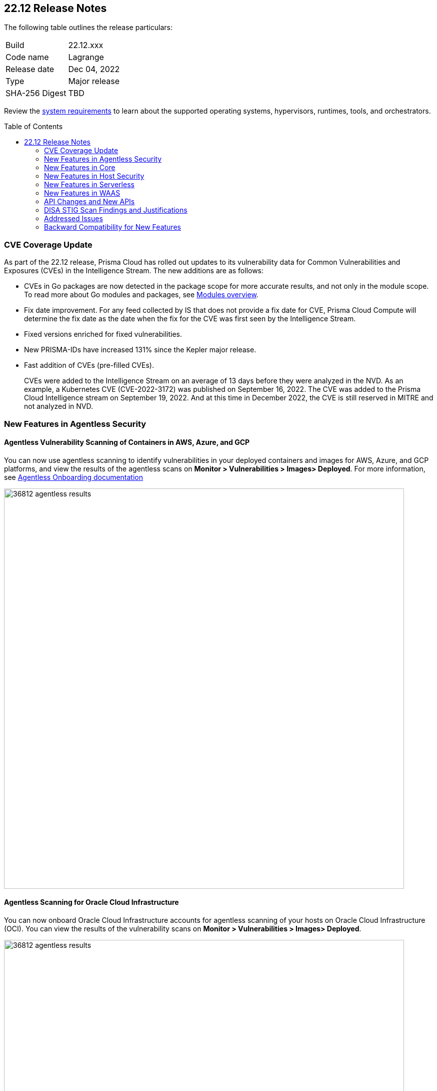 :toc: macro
== 22.12 Release Notes

The following table outlines the release particulars:

[cols="1,4"]
|===
|Build
|22.12.xxx

|Code name
|Lagrange

|Release date
|Dec 04, 2022

|Type
|Major release

|SHA-256 Digest
|TBD
|===

Review the https://docs.paloaltonetworks.com/prisma/prisma-cloud/22-12/prisma-cloud-compute-edition-admin/install/system_requirements[system requirements] to learn about the supported operating systems, hypervisors, runtimes, tools, and orchestrators.

// You can download the release image from the Palo Alto Networks Customer Support Portal, or use a program or script (such as curl, wget) to download the release image directly from our CDN:
//
// LINK

toc::[]

=== CVE Coverage Update

As part of the 22.12 release, Prisma Cloud has rolled out updates to its vulnerability data for Common Vulnerabilities and Exposures (CVEs) in the Intelligence Stream. The new additions are as follows:

* CVEs in Go packages are now detected in the package scope for more accurate results, and not only in the module scope. To read more about Go modules and packages, see https://go.dev/ref/mod#modules-overview[Modules overview].

* Fix date improvement. For any feed collected by IS that does not provide a fix date for CVE, Prisma Cloud Compute will determine the fix date as the date when the fix for the CVE was first seen by the Intelligence Stream.

* Fixed versions enriched for fixed vulnerabilities.

* New PRISMA-IDs have increased 131% since the Kepler major release.

* Fast addition of CVEs (pre-filled CVEs).
+
CVEs were added to the Intelligence Stream on an average of 13 days before they were analyzed in the NVD.
As an example, a Kubernetes CVE (CVE-2022-3172) was published on September 16, 2022. The CVE was added to the Prisma Cloud Intelligence stream on September 19, 2022. And at this time in December 2022, the CVE is still reserved in MITRE and not analyzed in NVD. 



=== New Features in Agentless Security

//GH#36812
==== Agentless Vulnerability Scanning of Containers in AWS, Azure, and GCP

You can now use agentless scanning to identify vulnerabilities in your deployed containers and images for AWS, Azure, and GCP platforms, and view the results of the agentless scans on *Monitor > Vulnerabilities > Images> Deployed*. For more information, see https://docs.paloaltonetworks.com/prisma/prisma-cloud/22-12/prisma-cloud-compute-edition-admin/agentless-scanning/onboard-accounts[Agentless Onboarding documentation]

image::36812-agentless-results.png[width=800]

//GH#35892
==== Agentless Scanning for Oracle Cloud Infrastructure

You can now onboard Oracle Cloud Infrastructure accounts for agentless scanning of your hosts on Oracle Cloud Infrastructure (OCI). You can view the results of the vulnerability scans on *Monitor > Vulnerabilities > Images> Deployed*.

image::36812-agentless-results.png[width=800]

=== New Features in Core

//GH#36823 ( PCC-727)
==== Vulnerability Scanning of Debian 11 Distroless Images

Defenders now scan distroless container images for vulnerabilities and display the results on *Monitor > Vulnerabilities > Images* along with other scans.
The following distroless images are supported.

* `gcr.io/distroless/static-debian11` – latest
* `gcr.io/distroless/base-debian11` – latest
* `gcr.io/distroless/cc-debian11` – latest
* `gcr.io/distroless/python3-debian11` – latest
* `gcr.io/distroless/java-base-debian11` – latest
* `gcr.io/distroless/java11-debian11` – latest
* `gcr.io/distroless/java17-debian11` – latest
* `gcr.io/distroless/nodejs-debian11` – 14, 16, 18, latest


//GH#39754
==== Immediate Image Registry Scanning

You can now trigger a specific image scan in the registry and get immediate results. This allows you to scan the images as soon as they are added to the registry, without waiting for the scheduled scans. Triggering the scan is done using the https://prisma.pan.dev/api/cloud/cwpp/registry#operation/post-registry-scan[Scan Registry API], and this API scan will not interrupt the ongoing scheduled scans that are run from under *Monitor > Vulnerabilities > Images > Registries*.

The registry must first be configured in the https://docs.paloaltonetworks.com/prisma/prisma-cloud/22-12/prisma-cloud-compute-edition-admin/vulnerability_management/registry_scanning[registry settings] to scan images.

//GH#37326
==== Deployment Date and Elapsed Time for Deployed Image
You can now view the deployment date and the elapsed time since the image was first deployed in a container. 

See the image details view in  the *Vulnerability Explorer* and *Radar* to determine the start time of a vulnerable image.

image::rn-37326-vuln_explorer_image_details.png[width=300]

//GH#37465 [PCSUP-7446] 
==== Support for More Registry Entries

You can now add up to 19,999 registry entries to *Defend > Vulnerabilities > Images > Registry settings*. And on * Monitor > Vulnerabilities > Images, up to view scan results for a maximum of 100,000 images.

NOTE:
When you upgrade to Lagrange, if you have configured 20,000 entries or more, you cannot add or update any registry settings until you are within the limit of 20,000. To add or modify any registry settings, you must delete the entries that exceed the limit.

//GH#[33333]
==== Individual Effects per Protection for Container Runtime Policy

The https://docs.paloaltonetworks.com/prisma/prisma-cloud/22-12/prisma-cloud-compute-edition-admin/runtime_defense/runtime_defense_containers[Container runtime policy] rules now allow individual effect per protection, such as. anti-malware, crypto miners, reverse shell attacks, etc. instead of one global effect for each section - Processes, Networking, File System, and Anti-malware.
The effect includes the following options: Disabled/Alert/Prevent/Block according to the supported effects for each detection.

image::containerRuntimeRule-Processes.png[width=250]

image::containerRuntimeRule-Networking.png[width=250]

[NOTE]
====
To allow for individual effects per protection, the container runtime rule schema of the rules has changed.
Refer to the https://prisma.pan.dev/api/cloud/cwpp/policies/#operation/get-policies-runtime-container[API Container runtime policy] page for the updated schema.

As a result, if you manually export rules from 22.06 or older versions of Console to 22.12 Console, the operation will fail.

The existing rules will be migrated into the new schema by taking the single global effect from each section of the rule (Processes, Networking, and File system) and setting that effect to each one of the detections in that section.
For example, if the Networking section effect was "Alert", now each one of the detections under Networking - Networking activity from modified binaries, Port scanning, and Raw sockets will get the "Alert" effect.

To support the effect conversion for Defenders from supported previous versions, or when fetching the rules using an API of a previous version, we convert from an individual effect per detection to a single effect per section.
In the conversion, we will take the least severe effect for the detections that are enabled and set it as the section effect. For detections with the Disabled effect the toggle will be disabled.
====

//GH#17951
==== FIPS 140-2 Certification

The https://csrc.nist.gov/Projects/cryptographic-module-validation-program/Certificate/3678[FIPS 140-2 Level 1 BoringCrypto GoLang] branch has been merged into https://github.com/golang/go/issues/51940[GoLang 1.19]. You can deploy the Console and Defender to enforce the use of the FIPS validated cryptographic libraries and cipher suites.  

//GH#36810
==== Custom Certificate Trust for Registry Scanning

You can now enter a custom self-signed certificate while configuring the https://docs.paloaltonetworks.com/prisma/prisma-cloud/22-12/prisma-cloud-compute-edition-admin/vulnerability_management/registry_scanning[registry scans], this allows Prisma Cloud to validate the registry.

image::custom-ca-certificate.png[width=250]

Custom CA certificate validation is supported only for non-Docker nodes (Defenders running on CRI runtime) and for the following providers:

* Docker registry v2
* JFrog Artifactory (On-prem)
* Harbor
* Sonatype Nexus

//GH#31569
==== Support for JFrog Artifactory Registry Scan on JFrog Cloud

Fixed an error with https://docs.paloaltonetworks.com/prisma/prisma-cloud/22-12/prisma-cloud-compute-edition-admin/vulnerability_management/registry_scanning0/scan_artifactory[JFrog artifactory registry scan] running on JFrog Cloud. With Lagrange, the Defenders support registry scans and on-demand scans running on both JFrog On-prem and JFrog Cloud.

//GH#29714
==== Vulnerability Assessment for Go Packages

CVEs in Go packages are now detected at the package level for more accurate results, and not only at the module level. To read more about Go modules and packages, see https://go.dev/ref/mod#modules-overview[Modules overview].

//GH#38054
==== Immediate Alerts for Registry Scan Vulnerabilities

Added support for sending immediate alerts for registry images vulnerabilities. When configuring alerts under *Compute > Manage > Alerts*, the "Immediately alert for vulnerabilities" toggle now applies not only to deployed images and hosts but also to registry images.  
Furthermore, the existing trigger for "Image vulnerabilities (registry and deployed)" is now split into 2 triggers: "Deployed images vulnerabilities" and "Registry images vulnerabilities", to allow you to configure your alert profile as granular as your environment requires.

image::alert-trigger-profile.png[width=250]

[NOTE]
====
If you already have an alert profile with *Deployed image vulnerabilities (registry and deployed)* along with *Immediately alert for vulnerabilities* enabled, then post Lagrange upgrade you might, depending on your environments, start getting loads of immediate alerts for vulnerable registry images along with immediate alerts for deployed images.
====

//GH#40097
==== Risk-Factor Based Actions

Vulnerability rules for images and hosts can now trigger different actions such as alert, block, and fail based on risk factors.
All the vulnerabilities that match either the severity thresholds or the risk factors will be listed in the scan results under *Monitor > Vulnerabilities > Images > Deployed/Registries/CI*.

image::vulnerability-blocked-severitiy-risk-factor.png[width=350]

//GH#26157
==== Exceptions for Base Image Vulnerabilities

For deployed and CI images, you can now https://docs.paloaltonetworks.com/prisma/prisma-cloud/22-12/prisma-cloud-compute-edition-admin/vulnerability_management/base_images[exclude base image vulnerabilities] introduced by the base images or the middleware image while configuring the Vulnerability Management rules under *Defend > Vulnerabilities > Images > Deployed/CI*. 
To use this feature, you need to first specify the base image under *Monitor > Vulnerabilities > Images > Base images*.

image::exclude-base-image-vulnerabilities.png[width=250]

When you enable this feature, the vulnerabilities that come from the base images will not be included on the https://docs.paloaltonetworks.com/prisma/prisma-cloud/22-12/prisma-cloud-compute-edition-admin/vulnerability_management/scan_reports[scan results] view under *Monitor > Vulnerabilities > Images > Deployed/Registries/CI*.

//GH#33410
==== Alert Trigger Enhancements for Google Security Command Center

The following new fields were added to existing alert triggers for Google SCC.

* *Image vulnerabilities (deployed)*: Includes the following properties.
** Collections
** Cluster Name
** Account ID

* *Container runtime*: Includes the following properties.
** Collections
** Cluster Name
** Account ID

* *Incidents*: Includes the following properties.
** Collections
** Cluster Name
** Account ID

The container and image compliance trigger was added for Google SCC. This new trigger sends full data with every scan.

//GH#34108
==== Path and Layer Information in Syslog Output

The image scan syslog output that the Prisma Cloud Console produces now includes two new fields:  `package_path` and `layer`.

The host scan syslog output that the Prisma Cloud Console produces now includes one new field: `package_path`.

The twistcli command line interface JSON output also shows the following new fields.

* For the `images` type:
** `package_path`
** `layer`

* For the `hosts` type:
** `package_path`

* For the `tas` type
** `package_path`

//GH#36089
==== Regional STS Endpoint Support for Defender on AWS

AWS recommends the use of a regional STS endpoint over the use of the global STS endpoint `sts.amazonaws.com`.
When onboarding your AWS cloud account, you can now use a regional `sts.REGION.amazonaws.com` STS endpoint.
Then, your deployed Defenders don't need to access the global STS endpoint.
Defenders can get the STS token from the regional STS endpoint to perform scans such as registry scans.
To enable regional STS endpoints, refer to the https://docs.aws.amazon.com/IAM/latest/UserGuide/id_credentials_temp_enable-regions.html[AWS documentation].

//GH#36695
==== Enhancement for Prisma Cloud Console Metrics to Prometheus

If you enabled Prometheus logging under *Manage > Alerts > Logging*, the following metrics from the Prisma Cloud Console are now shown.

[cols="1,1,1"]
|===
| Name
| Description
| Type

| `registry_images`
| The total number of registry images scanned.
| Gauge

| `container_active_incidents`
| The total number of container active incidents.
| Gauge

| `container_archived_incidents`
| The total number of container archived incidents.
| Gauge

| `host_active_incidents`
| The total number of host active incidents.
| Gauge

| `host_archived_incidents`
| The total number of host archived incidents.
| Gauge

| `incident_snapshots`
| The total number of incident snapshots on the console.
| Gauge

| `incident_snapshots_size_mb`
| The size in MB of incident snapshots.
| Gauge

| `backups`
| The total backups stored on system.
| Gauge

| `ci_image_scan_results`
| The total Number of CI scanning results in Console.
| Gauge

| `tenant_project_connectivity`
| For tenant projects, returns 1 if the tenant project is connect to the master console.
| Gauge

| `compliance_rules_consumed_collections`
| The total number of consumed collections by compliance rules.
| Gauge

| `vulnerability_rules_consumed_collections`
| The total number of consumed collections by vulnerability rules.
| Gauge

| `runtime_rules_consumed_collections`
| The total number of consumed collections by runtime rules.
| Gauge
|===

You can review https://docs.paloaltonetworks.com/prisma/prisma-cloud/22-12/prisma-cloud-compute-edition-admin/audit/prometheus[all supported metrics in our documentation].

//GH#36697
==== Support to Generate Vulnerability Reports by Package

You can filter the *Vulnerability (CVE) results* in the Vulnerability Explorer (*Monitor > Vulnerabilities > Vulnerability Explorer*) to view the vulnerabilities present in your deployments in a package pivot. Similarly, you can also filter using risk factors.

image::36697-vulnerability-report-package.png[width=800]

//GH#36718
==== Support for Distro-level Exclusions in Package Vulnerability Scans

Package vulnerability scans now account for any exclusions based on vendor-specific distributions.
For the packages you install through the operating system, the vulnerability scans show you only the vendor-specific analysis, if it exists.
If you don't install the packages through the operating system package manager, the scan shows the relevant vulnerabilities for the packages.
Your scan results might change and you can review the results under *Monitor > Vulnerabilities*.

//GH#36770
==== Dedicated Defenders for Blobstore Scanning

To specialize the function of the Defenders in Tanzu environments, you can now deploy dedicated Defenders that only perform blobstore scanning and are deployed on dedicated Linux VMs.
Use the dedicated scanners if you want to avoid using the Defenders installed on the Diego cells to perform the blobstore scanning.
The dedicated Blobstore scanning Defenders are not supported on Windows VMs.


//GH#36948
==== Upgrade Confirmation for Defenders on Tanzu
When you upgrade to v22.12, the Defenders in Tanzu environments are automatically upgraded and the user confirmation for upgrading to subsequent versions becomes available.
To upgrade the Defenders in your Tanzu environment starting with the next update for v22.12, download the latest tile from the Prisma Cloud Console and import it into your environment using the Tanzu Ops Manager. With this change, Tanzu Defender upgrade is not available directly from the Prisma Cloud Console.


//GH#37154
==== Added Support for Tanzu Application Service (TAS) on Windows

You can now deploy Defenders to scan your Windows TAS environments.
The Defenders are deployed as addon software on the Windows Diego cells of your TAS environment, which is similar to how they are deployed on Linux. You must now select the Orchestrator deployment method to deploy the TAS Defenders. Defenders on Windows TAS environments don't support the following features.

* Scan of applications running Docker images on TAS
* Use of a proxy to install a tile
* Cert-based authentication
* Blobstore scanning: Defenders on Windows can't be scanners and Windows droplets have no results.

//GH#37772
==== New Fields to Splunk Alerts

The following https://docs.paloaltonetworks.com/prisma/prisma-cloud/22-12/prisma-cloud-compute-edition-admin/alerts/splunk[fields are added] to Splunk alerts.

* `command` - Shows the command which triggered the runtime alert.
* `namespaces` - Lists the Kubernetes namespaces associated with the running image.
* `startup process` - Shows the executed process activated when the container is initiated.



//[GH#36775] 
==== In-Depth Scanning of Nested Java Archives

In previous releases, Defenders scanned two levels deep in nested https://docs.oracle.com/javase/8/docs/technotes/guides/jar/jarGuide.html[Java Archives] (JARs).
The latest version of Defender can scan up to ten levels of nested JARs.
While this level of nesting is atypical, this capability improved the scan accuracy by detecting the vulnerabilities in the deepest nested jars.
You can view the vulnerabilities in your images with the following steps.

. Go to *Monitor > Vulnerabilities > Images*.
. Filter the results to show your packages using JARs.
. Click on the shown results to see the details.
. Go to Package info and filter the results.


//GH#32746 |
==== Twistcli Sandbox for Third-Party Assessment Tools

To help you augment and expand the compliance checks the  twistcli sandbox now enables you  to run a third-party binary/script of choice within the sandboxed container.

For example: `./twistcli sandbox --token "token" --volume /opt/sandbox_testing_tools:/opt/sandbox --analysis-duration 0.1m --third-party-delay 0.2m --third-party-cmd "/opt/sandbox/test_tool" --third-party-output /opt/sandbox/output.txt --v <image:tag>` 

You can view the scan results on the mounted volume and on "Monitor > Runtime > Image analysis sandbox". 
In this example the output of the 3rd party testing tool will be written to the `/opt/sandbox_testing_tools/output.txt file` on the sandbox host.


=== New Features in Host Security

//GH#28715
==== Application Control for Hosts

You can now set specific https://docs.paloaltonetworks.com/prisma/prisma-cloud/22-12/prisma-cloud-compute-edition-admin/compliance/host_scanning[application control rules] to make sure your Linux hosts that are protected by Defenders, can install or run specific application versions. The Application control rules allow you to define the match criteria and the severity levels, and to enforce compliance, you must attach the rule to your compliance policy.
In addition, you can import the list of applications and versions from hosts in your environment to easily create new application control rules.

image::application-host-control-compliance-rule.png[scale:10]

=== New Features in Serverless

//GH#28934
==== Account Information and Filtering for serverless functions

You can now filter the Serverless functions for vulnerabilities and compliance issues with specific Account IDs for each Cloud provider.
The account ID column is added under *Defend/Monitor > Vulnerabilities/Compliance > Functions*.

image::28934-accountid-filter-serverless.png[scale:30]
NOTE: Existing customers won't see the Account ID until the customer's accounts are re-added to Prisma Cloud.

=== New Features in WAAS

//GH#36818
==== Automated Patch for Known CVEs

Introduced a capability in custom rules to Auto-apply virtual patches to known CVEs vulnerabilities detected by Prisma Cloud under *Defend > WAAS > Container/Host > In-Line/Out-of-band*.  You can override the default effects by selecting User-selected custom rules that are always applied regardless of the global *Auto-apply virtual patches*.

image::waas_custom_rules_min_defender.png[width=350]

//GH#36816
==== Enhancement in API Discovery

The  *Monitor > WAAS > https://docs.paloaltonetworks.com/prisma/prisma-cloud/22-12/prisma-cloud-compute-edition-admin/waas/waas_api_observation[API discovery]* is enhanced to include all discovered resource paths with HTTP method, instead of a per-app view. The API discovery page now includes *Path risk factors* to flag endpoints that have sensitive, unauthenticated, or internet-accessible data.

image::waas-api-discovery.png[width=350]

You can also protect all endpoints in an app with a single click and download the API specifications in JSON.

Create a WAAS rule under "Defend > WAAS > Sensitive data" to identify and flag sensitive data from the discovered endpoints on the API discovery page.

image::waas-sensitive-data.png[width=350]

//GH#39427
==== Allow list to Bypass Geo Access Control

You can now add a specific network list to bypass the IP-based or Geo-based access control under *Defend > WAAS > Container/Host/App-Embedded/Agentless > Add/Edit App > Access control > Network controls > Exceptions* allowing you to exempt specific IPs from the access control rules.

image::waas-access-control-exception.png[width=250]

//GH#37102
==== JWT Parsing

WAAS https://docs.paloaltonetworks.com/prisma/prisma-cloud/22-12/prisma-cloud-compute-edition-admin/waas/waas_custom_rules[Custom rules] expressions are extended to support functions that validate Java Web Tokens (JWTs) in both requests and responses, in order to inspect the content for malicious, sensitive, and insecure information, and extract key values from the payload.

image::waas-custom-rules-jwt-functions.png[width=350]

//GH#36820
==== Support TLS in Out of Band Rules

WAAS Out-Of-Band now supports TLS (1.0, 1.1, 1.2) protocol.

image::waas-oob-tls.png[width=250]

You can enable the TLS support for an endpoint in "Defend > WAAS > Container/Host > Out-of-Band" and enter the TLS certificate in PEM format.


//GH#38187

==== Simplified Onboarding for VPC Traffic Mirroring

Setting up WAAS for agentless now comes with easier onboarding configuration for AWS VPC traffic mirroring under "Defend > WAAS > Agentless" that auto-deploys the Observers into the AWS instance and creates sessions with the resources within your VPC to monitor the incoming/outgoing traffic.

image::waas-agentless-rule.png[width=250]

image::waas-vpc-configuration.png[width=250]


==== WAAS Defend Tabs Reorganized

WAAS defend tabs are now reorganized to distinguish between Agentless and agent-based OOB rules.
Out-Of-Band tab is split into Agentless that supports VPC traffic mirroring, Container OOB, and Host OOB.

"Monitor > Events > WAAS for out-of-band" is now changed to "Monitor > Events > WAAS for agentless", and the out-of-band events are included along with the in-line events under *WAAS for containers*, *WAAS for App-Embedded*, *WAAS for hosts*, and *WAAS for serverless*.


=== API Changes and New APIs

//GH#28794
==== Supports new body parameters for a Defender daemonset script

You can use the following new optional body parameters in POST, api/vVERSION/defenders/helm/twistlock-defender-helm.tar.gz and POST, api/vVERSION/defenders/daemonset.yaml to create a daemonset install script for a Defender with customized parameters:
* Annotations
* Tolerations
* CPULimit
* MemoryLimit
* PriorityClassName
* RoleARN

//GH#35437
==== API support for Agentless Scanning

Adds support for agentless scanning for vulnerabilities and compliance in hosts and containers.
You can use the following APIs:
POST, api/vVERSION/agentless/templates:  Downloads a tarball file containing the agentless resource templates required with the credential for onboarding.
POST, api/vVERSION/agentless/scan: Starts an agentless scan.
GET, api/vVERSION/agentless/progress: Displays the progress of an ongoing scan.
POST, api/vVERSION/agentless/stop: Stops an ongoing scan.



//GH#36782
==== Improved Severity Assessment with Exploit Data

Introduces a response parameter exploit for better severity assessment and improved risk factor calculation in the following APIs:
* GET, api/vVERSION/images
* GET, api/vVERSION/hosts
* GET, api/vVERSION/serverless

The improved features include the following:
* Enriched PoC data that helps assigning a vulnerability with a PoC published around the web.
* New risk factor, Exploit in the wild, provides information about which CVEs (from CISA KEV) have a proven risk of being exploited.
* Create alert/block policies for exploits in the wild vulnerabilities, as well as for CVEs with PoC.
* Improved mechanism for detecting Remote execution and DoS risk factors.

New environmental risk factors that adds to better and improved risk score calculation:

* Sensitive information: Provided in environment variables or private keys and is stored in image or serverless function.
* Root Mount: Indicates that the vulnerability exists in a container with access to the host filesystem.
* Runtime socket: Indicates that the vulnerability exists in a container with access to the host container runtime socket.
* Host Access: Indicates that the vulnerability exists in a container with access to the host namespace, network, or devices.

You can use the exploit data to understand the exploit type, its kind, and get more information from the source where it's listed.


//GH#36805
==== Support for Audit Records through APIs

Adds support for Audits APIs to create and store audit event records for all controls. 

The following new API endpoints are now supported:

* GET, api/vVERSION/audits/mgmt
* GET, api/vVERSION/audits/mgmt/filters
* GET, api/vVERSION/audits/mgmt/download
* GET, api/vVERSION/audits/access
* GET, api/vVERSION/audits/access/download
* GET, api/vVERSION/audits/admission
* GET, api/vVERSION/audits/admission/download
* PATCH, api/vVERSION/audits/incidents/acknowledge/{id}
* GET, api/vVERSION/audits/firewall/app/app-embedded
* GET, api/vVERSION/audits/firewall/app/app-embedded/download
* GET, api/vVERSION/audits/firewall/app/app-embedded/timeslice
* GET, api/vVERSION/audits/firewall/app/container
* GET, api/vVERSION/audits/firewall/app/container/download
* GET, api/vVERSION/audits/firewall/app/container/timeslice
* GET, api/vVERSION/audits/firewall/app/host
* GET, api/vVERSION/audits/firewall/app/host/download
* GET, api/vVERSION/audits/firewall/app/host/timeslice
* GET, api/vVERSION/audits/firewall/app/serverless
* GET, api/vVERSION/audits/firewall/app/serverless/download
* GET, api/vVERSION/audits/firewall/app/serverless/timeslice
* GET, api/vVERSION/audits/firewall/app/agentless
* GET, api/vVERSION/audits/firewall/app/agentless/timeslice
* GET, api/vVERSION/audits/firewall/app/agentless/download
* GET, api/vVERSION/audits/firewall/network/container
* GET, api/vVERSION/audits/firewall/network/container/download
* GET, api/vVERSION/audits/firewall/network/host
* GET, api/vVERSION/audits/firewall/network/host/download
* GET, api/vVERSION/audits/kubernetes
* GET, api/vVERSION/audits/kubernetes/download
* GET, api/vVERSION/audits/runtime/app-embedded
* GET, api/vVERSION/audits/runtime/app-embedded/download
* GET, api/vVERSION/audits/runtime/container
* GET, api/vVERSION/audits/runtime/container/download
* GET, api/vVERSION/audits/runtime/container/timeslice
* GET, api/vVERSION/audits/runtime/file-integrity
* GET, api/vVERSION/audits/runtime/file-integrity/download
* GET, api/vVERSION/audits/runtime/host
* GET, api/vVERSION/audits/runtime/host/download
* GET, api/vVERSION/audits/runtime/host/timeslice
* GET, api/vVERSION/audits/runtime/log-inspection
* GET, api/vVERSION/audits/runtime/log-inspection/download
* GET, api/vVERSION/audits/runtime/serverless
* GET, api/vVERSION/audits/runtime/serverless/download
* GET, api/vVERSION/audits/runtime/serverless/timeslice
* GET, api/vVERSION/audits/trust
* GET, api/vVERSION/audits/trust/download
 

//GH#36823 (PCC-727)
==== Immediate Image Scanning

Introduces a body parameter, onDemandScan, that triggers an on-demand image scan without interrupting the current or ongoing scan for the following API:
* POST, api/vVERSION/registry/scan

NOTE: The image's registry must be predefined in the registry settings.

//GH#36867 (PCEE and SaaS) 
==== Severity Level Based Report for Vulnerabilities 

Introduces a query parameter normalizedSeverity for host, images, registry, VMs, and serverless APIs to report vulnerabilities based on severity level.

You can use the following APIs to report vulnerabilities based on the normalized severity:

* GET, api/vVERSION/images
* GET, api/vVERSION/images/download
* GET, api/vVERSION/hosts
* GET, api/vVERSION/hosts/download
* GET, api/vVERSION/serverless
* GET, api/vVERSION/serverless/download
* GET, api/vVERSION/registry
* GET, api/vVERSION/registry/download
* GET, api/vVERSION/vms,
* GET, api/vVERSION/vms/download



//GH#37375 
==== Supports Viewing 250 Reports or Entries Per Page 

The query parameter limit now supports a page size of 250 entries or reports. The default value is 50 entries or reports per page.

For example: Use the following way to retrieve the first 250 reports with a limit query parameter for an API endpoint /hosts:
[userinput]
----
$ curl -k \
  -u <USER> \
  -H 'Content-Type: application/json' \
  -X GET \
  ‘https://<CONSOLE>/api/v<VERSION>/hosts?limit=250&offset=0’
----

//GH# 37465 (PCSUP-7446) 
==== Support for More Registry Entries

You can now add or edit up to 19,999 registry entries by using the following API:
* POST, api/vVERSION/settings/registry
* PUT, api/vVERSION/settings/registry

=== DISA STIG Scan Findings and Justifications

Every https://docs.paloaltonetworks.com/prisma/prisma-cloud/prisma-cloud-compute-edition-public-sector/Release_Findings[release], we perform an SCAP scan of the Prisma Cloud Compute Console and Defender images. The process is based upon the U.S. Air Force’s Platform 1 "Repo One" OpenSCAP scan of the Prisma Cloud Compute images. We compare our scan results to IronBank’s latest approved UBI8-minimal scan findings. Any discrepancies are addressed or justified.

=== Addressed Issues

//[GH#31120]
* Fixed a JAR naming detection mismatch in the scan results to match with the CVE data we have in the Intelligence Stream (IS). The JAR names in Prisma under *Monitor > Vulnerabilities > Images/Hosts > Deployed | CI* now match with the Maven repo standards. 
Now, when the `GroupID` of the JAR can't be found in the file and only the `ArtifactID` is detected, we identify the JAR file by other identifiers. Only the `ArtifactID` will be present in the scan results.

//[GH#38289]
* For any feed collected by IS that does not provide a fix date for CVE, Prisma Cloud Compute will determine the fix date as the date when the fix for the CVE was first seen by the Intelligence Stream. Therefore, the calculation for the grace period will now start with the date on which the CVE fix was seen on the Intelligence Stream and not the CVE publish date.
+
For example, if a CVE was first discovered without a fix, and a fix was released later, the grace period for fixing the CVE would start from the date the fix was published, even though the vendor feed didn't provide us with an explicit fix date.
+
NOTE: For the feeds that provide a fix date for the CVEs (such as RHEL), the fix date will always be determined as the fix date provided by the vendor, and the grace period will be calculated using this fix date.
+
There will be no change in the fix date for the existing CVEs in the IS, only the fix date for the new CVE fixes starting from Lagrange will change.
+
With this update, all supported version of Console will receive the change for CVEs with no fix date provided by the vendor, because the change is on the Intelligence Stream (IS) which is avialable to all supported versions of Console.
+
image::38289-cve-fix-date.png[width=250]

//[GH#38112]
* For some package types, the process for inferring the fix status for CVEs that didn't have a fix status before is improved.
+
The package types improved are:

** jar 
** python 
** Application packages such as MySQL, Java, Jenkins.
+
image::38112-fix-status-version.png[width=250]

//[GH#35611]
* Fixed the serverless compliance results CSV report. The functions with no compliance/vulnerability issues were not added to the serverless compliance CSV report, this is now fixed and the report now includes all functions irrespective of Compliance/Vulnerabilities issues.
+
A new  "Compliance ID" column is added to indicate the compliance-related issues specifically.

* Control for behavior of ambiguous state when using 'vendor fixes are available' condition

//[GH#30643]
* Python package info is updated to include the path.


=== Backward Compatibility for New Features

[options="header"]
|================================================================================================================================================================================================================================================================================================================================================================================================================================================================================================================================================================================================================================================
| Feature name                                                                                                                        | Unsupported Component (Defender/twistcli)             | Details                                                                                         

| Risk-Factor Based Actions
| Defenders and twistcli
| Previous versions of Defenders and twistcli will not be able to enforce the policy actions that are based on risk factors.


| Exceptions for Base Image Vulnerabilities
| Defenders and twistcli
| Previous versions of Defenders and twistcli will not be able to enforce excluding base image vulnerabilities from the scan results.


| Upgrade Confirmation for Defenders on Tanzu
| Defenders
|The confirmation for upgrade will take effect for v22.12 (Lagrange) upgrades . The first upgrade from 22.06 to 22.12 will still upgrade existing Defenders.

| Custom Certificate Trust for Registry Scanning
| Defenders
| Previous versions of Defenders will not support using the configured custom CA certificate while scanning the registry


| Support for Distro-level Exclusions in Package Vulnerability Scans
| Defenders
| The change will not apply for scans performed by previous versions of Defenders.

| Regional STS Endpoint Support for Defender on AWS
| Defenders
| Previous versions of Defenders will not support using regional STS endpoint for scans in the cloud account.

| Path and Layer Information in Syslog Output
| twistcli
| Previous version of twistcli will not support the path and layer information in the JSON scan results.

| Individual Effects per Protection for container Runtime Policy
| Defenders
| Previous versions of Defenders will not support individual effects per protection. The least severe effect from the policy configured in the Console will be set as the single effect which the old Defender will use to enforce the policy.


| Support for JFrog Artifactory Registry Scan on JFrog Cloud
| Defenders
| Previous versions of Defenders will not be able to scan JFrog Cloud registry. Only the 22.12 Defenders will be selected from the scanners scope to scan the JFrog Cloud registry.

| JAR Vulnerability Detection Improvement
| Defenders
| The improvements will not apply for scans performed by previous versions of Defenders.

| Vulnerability Assessment for Go Packages
| Defenders
| The improvements will not apply for scans performed by previous versions of Defenders.


| FIPS 140-2 certification 
| Defenders
| Previous versions of Defenders will not be FIPS 140-2 compliant.

| In-Depth Scanning for Nested Java Archives
| Defenders
| The improvements will not apply for scans performed by old Defenders

| JWT Parsing
| Defender
| Previous versions of Defenders will not parse JWT payloads and extract the entire payload or a specific attribute.

| [Out of Band] Support TLS in WAAS Out of Band Rules
| Defender
| Previous versions of Defenders will not support TLS in out of band rules.

| Auto Apply WAAS Virtual Patches Based on CVEs in Image Scan
| Defender
| Previous versions of Defenders will not apply a WAAS virtual patch to the application firewall.


| Allow list to Bypass Geo Access Control
| Defender
| Previous versions of Defender will not support an "allow list" to bypass Geo Access Control.

| Application Control for Linux Hosts
| Defender
| Previous versions of Defender will not control which applications and versions are allowed to run on your hosts.

|===

                                                                        

